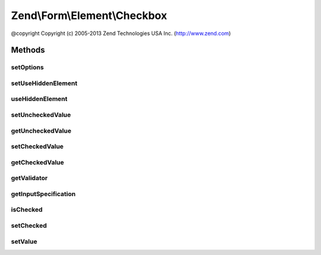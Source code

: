 .. Form/Element/Checkbox.php generated using docpx on 01/30/13 03:32am


Zend\\Form\\Element\\Checkbox
=============================

@copyright  Copyright (c) 2005-2013 Zend Technologies USA Inc. (http://www.zend.com)

Methods
+++++++

setOptions
----------

.. function:: setOptions()


    Accepted options for MultiCheckbox:
    - use_hidden_element: do we render hidden element?
    - unchecked_value: value for checkbox when unchecked
    - checked_value: value for checkbox when checked

    :param array|\Traversable: 

    :rtype: Checkbox 



setUseHiddenElement
-------------------

.. function:: setUseHiddenElement()


    Do we render hidden element?

    :param bool: 

    :rtype: Checkbox 



useHiddenElement
----------------

.. function:: useHiddenElement()


    Do we render hidden element?

    :rtype: bool 



setUncheckedValue
-----------------

.. function:: setUncheckedValue()


    Set the value to use when checkbox is unchecked

    :param $uncheckedValue: 

    :rtype: Checkbox 



getUncheckedValue
-----------------

.. function:: getUncheckedValue()


    Get the value to use when checkbox is unchecked

    :rtype: string 



setCheckedValue
---------------

.. function:: setCheckedValue()


    Set the value to use when checkbox is checked

    :param $checkedValue: 

    :rtype: Checkbox 



getCheckedValue
---------------

.. function:: getCheckedValue()


    Get the value to use when checkbox is checked

    :rtype: string 



getValidator
------------

.. function:: getValidator()


    Get validator

    :rtype: \Zend\Validator\ValidatorInterface 



getInputSpecification
---------------------

.. function:: getInputSpecification()


    Provide default input rules for this element
    
    Attaches the captcha as a validator.

    :rtype: array 



isChecked
---------

.. function:: isChecked()


    Checks if this checkbox is checked.

    :rtype: bool 



setChecked
----------

.. function:: setChecked()


    Checks or unchecks the checkbox.

    :param bool: The flag to set.

    :rtype: Checkbox 



setValue
--------

.. function:: setValue()


    Checks or unchecks the checkbox.

    :param mixed: A boolean flag or string that is checked against the "checked value".

    :rtype: Element 



